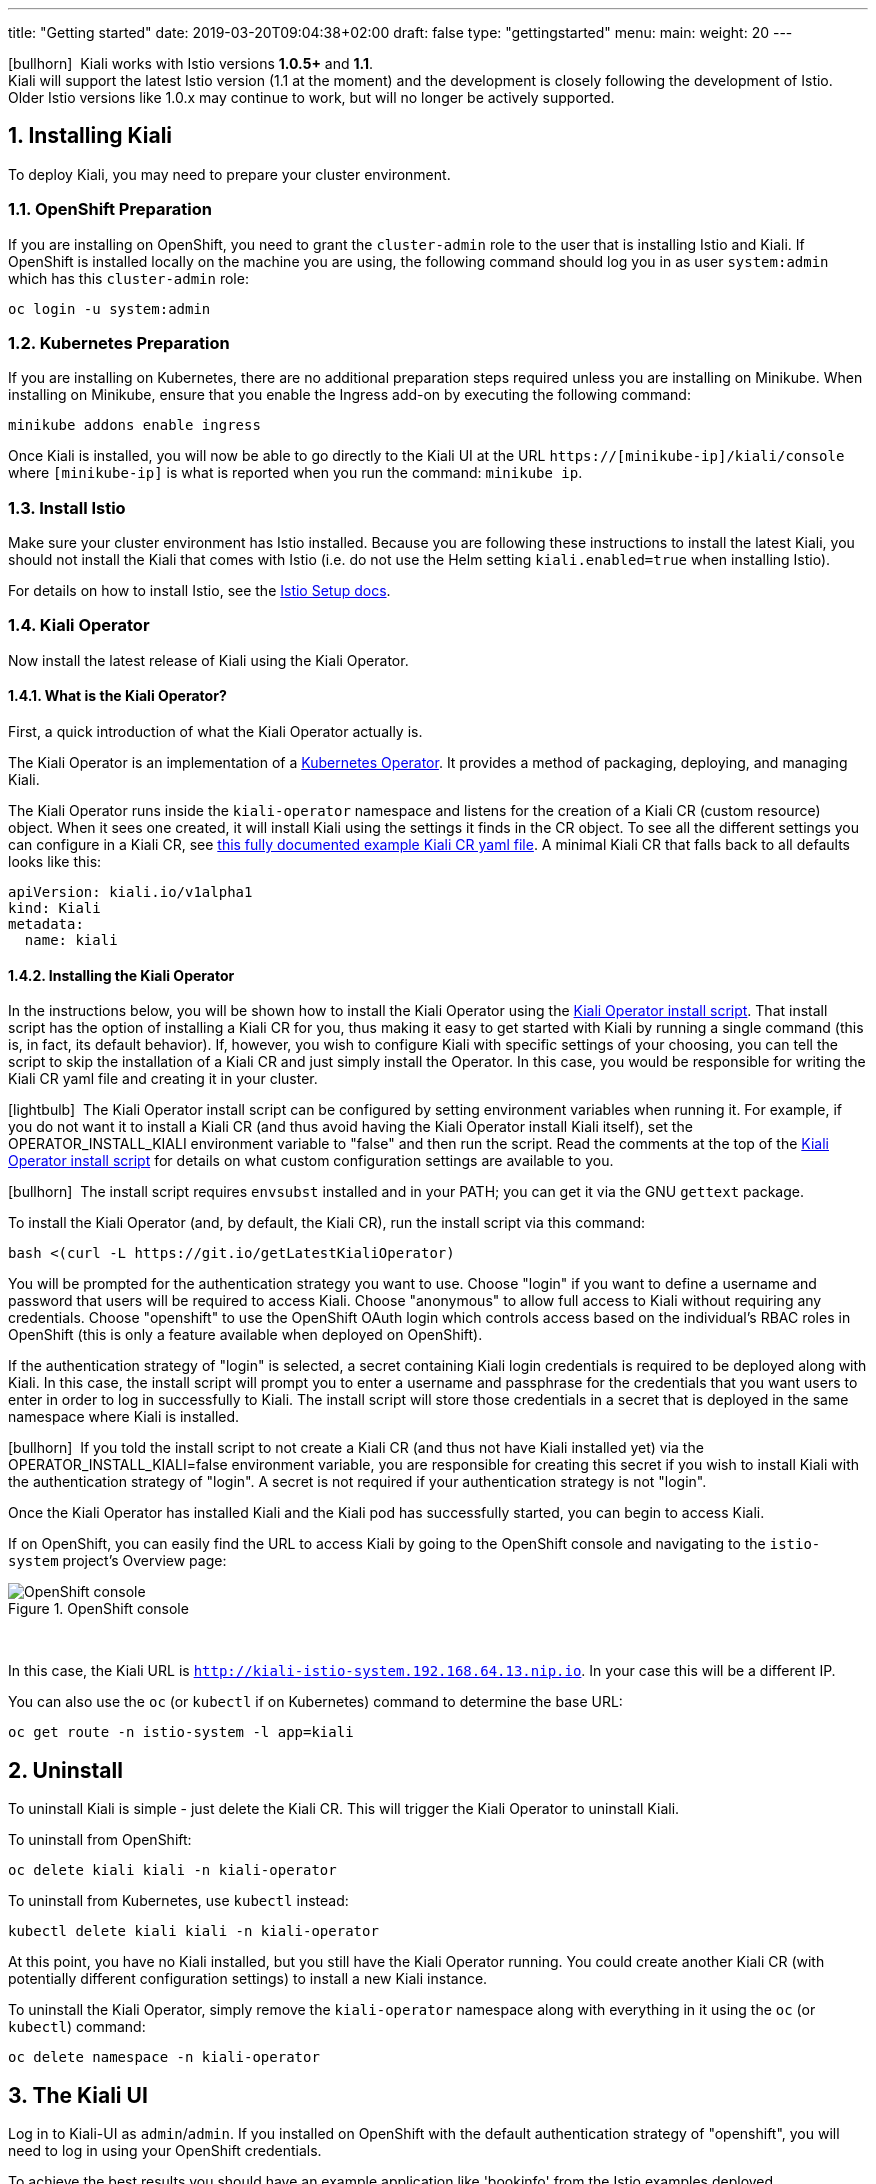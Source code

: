 ---
title: "Getting started"
date: 2019-03-20T09:04:38+02:00
draft: false
type: "gettingstarted"
menu:
  main:
    weight: 20
---

:sectnums:
:toc: left
toc::[]
:toc-title: Kiali Getting Started Content
:keywords: Kiali Getting Started
:icons: font
:imagesdir: /images/gettingstarted/

icon:bullhorn[size=2x]{nbsp} Kiali works with Istio versions *1.0.5+* and *1.1*.
 + 
Kiali will support the latest Istio version (1.1 at the moment) and the development
is closely following the development of Istio.
Older Istio versions like 1.0.x may continue to work, but will no longer be actively supported.

== Installing Kiali

To deploy Kiali, you may need to prepare your cluster environment.

=== OpenShift Preparation

If you are installing on OpenShift, you need to grant the `cluster-admin` role to the user that is installing Istio and Kiali.  If OpenShift is installed locally on the machine you are using, the following command should log you in as user `system:admin` which has this `cluster-admin` role:

[source,bash]
----
oc login -u system:admin
----

=== Kubernetes Preparation

If you are installing on Kubernetes, there are no additional preparation steps required unless you are installing on Minikube. When installing on Minikube, ensure that you enable the Ingress add-on by executing the following command:

[source,bash]
----
minikube addons enable ingress
----

Once Kiali is installed, you will now be able to go directly to the Kiali UI at the URL `https://[minikube-ip]/kiali/console` where `[minikube-ip]` is what is reported when you run the command: `minikube ip`.

=== Install Istio

Make sure your cluster environment has Istio installed. Because you are following these instructions to install the latest Kiali, you should not install the Kiali that comes with Istio (i.e. do not use the Helm setting `kiali.enabled=true` when installing Istio).

For details on how to install Istio, see the link:https://istio.io/docs/setup/[Istio Setup docs].

=== Kiali Operator

Now install the latest release of Kiali using the Kiali Operator.

==== What is the Kiali Operator?

First, a quick introduction of what the Kiali Operator actually is.

The Kiali Operator is an implementation of a link:https://coreos.com/operators/[Kubernetes Operator]. It provides a method of packaging, deploying, and managing Kiali.

The Kiali Operator runs inside the `kiali-operator` namespace and listens for the creation of a Kiali CR (custom resource) object. When it sees one created, it will install Kiali using the settings it finds in the CR object. To see all the different settings you can configure in a Kiali CR, see link:https://github.com/kiali/kiali/blob/master/operator/deploy/kiali/kiali_cr.yaml[this fully documented example Kiali CR yaml file]. A minimal Kiali CR that falls back to all defaults looks like this:

[source,yaml]
----
apiVersion: kiali.io/v1alpha1
kind: Kiali
metadata:
  name: kiali
----

==== Installing the Kiali Operator

In the instructions below, you will be shown how to install the Kiali Operator using the link:https://github.com/kiali/kiali/blob/master/operator/deploy/deploy-kiali-operator.sh[Kiali Operator install script]. That install script has the option of installing a Kiali CR for you, thus making it easy to get started with Kiali by running a single command (this is, in fact, its default behavior). If, however, you wish to configure Kiali with specific settings of your choosing, you can tell the script to skip the installation of a Kiali CR and just simply install the Operator. In this case, you would be responsible for writing the Kiali CR yaml file and creating it in your cluster.

icon:lightbulb[size=1x]{nbsp} The Kiali Operator install script can be configured by setting environment variables when running it. For example, if you do not want it to install a Kiali CR (and thus avoid having the Kiali Operator install Kiali itself), set the OPERATOR_INSTALL_KIALI environment variable to "false" and then run the script. Read the comments at the top of the link:https://github.com/kiali/kiali/blob/master/operator/deploy/deploy-kiali-operator.sh[Kiali Operator install script] for details on what custom configuration settings are available to you.

icon:bullhorn[size=1x]{nbsp} The install script requires `envsubst` installed and in your PATH; you can get it via the GNU `gettext` package.

To install the Kiali Operator (and, by default, the Kiali CR), run the install script via this command:

[source,bash]
----
bash <(curl -L https://git.io/getLatestKialiOperator)
----

You will be prompted for the authentication strategy you want to use. Choose "login" if you want to define a username and password that users will be required to access Kiali. Choose "anonymous" to allow full access to Kiali without requiring any credentials. Choose "openshift" to use the OpenShift OAuth login which controls access based on the individual's RBAC roles in OpenShift (this is only a feature available when deployed on OpenShift).

If the authentication strategy of "login" is selected, a secret containing Kiali login credentials is required to be deployed along with Kiali. In this case, the install script will prompt you to enter a username and passphrase for the credentials that you want users to enter in order to log in successfully to Kiali. The install script will store those credentials in a secret that is deployed in the same namespace where Kiali is installed.

icon:bullhorn[size=1x]{nbsp} If you told the install script to not create a Kiali CR (and thus not have Kiali installed yet) via the OPERATOR_INSTALL_KIALI=false environment variable, you are responsible for creating this secret if you wish to install Kiali with the authentication strategy of "login". A secret is not required if your authentication strategy is not "login".

Once the Kiali Operator has installed Kiali and the Kiali pod has successfully started, you can begin to access Kiali.

If on OpenShift, you can easily find the URL to access Kiali by going to the OpenShift console and navigating to the `istio-system` project's Overview page:

[#img-openshift]
.OpenShift console
image::os-console.png[OpenShift console]
{nbsp} +

In this case, the Kiali URL is `http://kiali-istio-system.192.168.64.13.nip.io`. In your case this will be a different IP.

You can also use the `oc` (or `kubectl` if on Kubernetes) command to determine the base URL:

[source,bash]
----
oc get route -n istio-system -l app=kiali
----

== Uninstall

To uninstall Kiali is simple - just delete the Kiali CR. This will trigger the Kiali Operator to uninstall Kiali.

To uninstall from OpenShift:

[source,bash]
----
oc delete kiali kiali -n kiali-operator
----

To uninstall from Kubernetes, use `kubectl` instead:

[source,bash]
----
kubectl delete kiali kiali -n kiali-operator
----

At this point, you have no Kiali installed, but you still have the Kiali Operator running. You could create another Kiali CR (with potentially different configuration settings) to install a new Kiali instance.

To uninstall the Kiali Operator, simply remove the `kiali-operator` namespace along with everything in it using the `oc` (or `kubectl`) command:

[source,bash]
----
oc delete namespace -n kiali-operator
----

== The Kiali UI

Log in to Kiali-UI as `admin`/`admin`. If you installed on OpenShift with the default authentication strategy of "openshift", you will need to log in using your OpenShift credentials.

To achieve the best results you should have an example application like 'bookinfo' from the Istio examples deployed.

=== Detail view of a single service

[#img-Service-view]
.Service view
image::kiali-service.png[Service view]
{nbsp} +

== Additional Notes

=== Customize the UI web context root

By default, when installed on OpenShift, the Kiali UI is deployed to the root context path of "/" e.g. `https://kiali-istio-system.<your_cluster_domain_or_ip>/`. In some situations such as when you want to serve the Kiali UI along with other apps under the same host name, e.g., `example.com/kiali`, `example.com/app1`, you can edit the Kiali CR and provide a different value for `web_root`.  Note: the path must begin with a `/` and not end with a `/` (e.g. `/kiali` or `/mykiali`).

An example of custom web root:

[source,yaml]
----
server:
  web_root: /kiali
  ...
----

The above is actually the default when Kiali is installed on Kubernetes - so to access the Kiali UI on Kubernetes you access it at the root context path of "/kiali".

=== Reducing Permissions in OpenShift

By default, Kiali will run with its cluster role named `kiali`. It provides some read-write capabilities so Kiali can add, modify, or delete some service mesh resources to perform tasks such as adding and modifying Istio destination rules in any namespace.

If you prefer not to run Kiali with this read-write role across the cluster, it is possible to reduce these permissions to individual namespaces.

icon:lightbulb[size=1x]{nbsp} This only works for OpenShift since it can return a list of namespaces that a user has access to. Know how to make this work with Kubernetes? Awesome, please let us know in this https://issues.jboss.org/browse/KIALI-1675[issue].

The first thing you will need to do is to remove the cluster-wide permissions that are granted to Kiali by default:

[source,bash]
----
oc delete clusterrolebindings kiali
----

Then you will need to grant the `kiali` role in the namespace of your choosing:

[source,bash]
----
oc adm policy add-role-to-user kiali system:serviceaccount:istio-system:kiali -n ${NAMESPACE}
----

You can alternatively tell the Kiali Operator to install Kiali in "view only" mode (this does work for either OpenShift or Kubernetes). You do this by setting the `view_only_mode` to `true` in the Kiali CR:

[source,yaml]
----
deployment:
  view_only_mode: true
  ...
----

This allows Kiali to read service mesh resources found in the cluster, but it does not allow Kiali to add, modify, or delete them.
